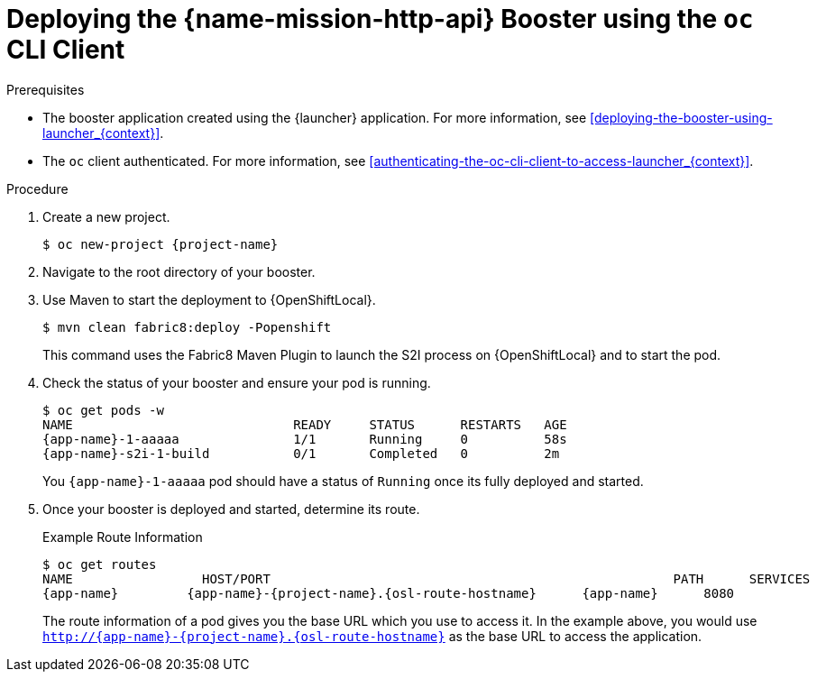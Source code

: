 
[#deploying-the-rest-api-booster-using-the-oc-cli-client_{context}]
= Deploying the {name-mission-http-api} Booster using the `oc` CLI Client

.Prerequisites

* The booster application created using the {launcher} application.
For more information, see xref:deploying-the-booster-using-launcher_{context}[].

ifdef::parameter-openshiftlocal[]
* Your {launcher} URL.
endif::[]
* The `oc` client authenticated. For more information, see xref:authenticating-the-oc-cli-client-to-access-launcher_{context}[].

.Procedure

. Create a new project.
+
[source,bash,options="nowrap",subs="attributes+"]
----
$ oc new-project {project-name}
----

. Navigate to the root directory of your booster.

ifndef::http-api-nodejs[]
. Use Maven to start the deployment to {OpenShiftLocal}.
+
[source,bash,options="nowrap",subs="attributes+"]
----
$ mvn clean fabric8:deploy -Popenshift
----
+
This command uses the Fabric8 Maven Plugin to launch the S2I process on {OpenShiftLocal} and to start the pod.
endif::http-api-nodejs[]

ifdef::http-api-nodejs[]
. Use `npm` to start the deployment to {OpenShiftLocal}.
+
[source,bash,options="nowrap",subs="attributes+"]
----
$ npm install && npm run openshift
----
+
These commands install any missing package dependencies, then using the xref:about-nodeshift[Nodeshift] package, launch the S2I process on {OpenShiftLocal} to start the pod.
endif::http-api-nodejs[]

. Check the status of your booster and ensure your pod is running.
+
[source,bash,options="nowrap",subs="attributes+"]
----
$ oc get pods -w
NAME                             READY     STATUS      RESTARTS   AGE
{app-name}-1-aaaaa               1/1       Running     0          58s
{app-name}-s2i-1-build           0/1       Completed   0          2m
----
+
You `{app-name}-1-aaaaa` pod should have a status of `Running` once its fully deployed and started.

. Once your booster is deployed and started, determine its route.
+
.Example Route Information
[source,bash,options="nowrap",subs="attributes+"]
----
$ oc get routes
NAME                 HOST/PORT                                                     PATH      SERVICES        PORT      TERMINATION
{app-name}         {app-name}-{project-name}.{osl-route-hostname}      {app-name}      8080
----
+
The route information of a pod gives you the base URL which you use to access it. In the example above, you would use `http://{app-name}-{project-name}.{osl-route-hostname}` as the base URL to access the application.
